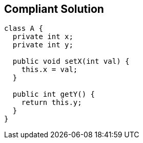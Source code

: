 == Compliant Solution

----
class A {
  private int x;
  private int y;

  public void setX(int val) { 
    this.x = val;  
  }

  public int getY() {
    return this.y;
  }
}
----

